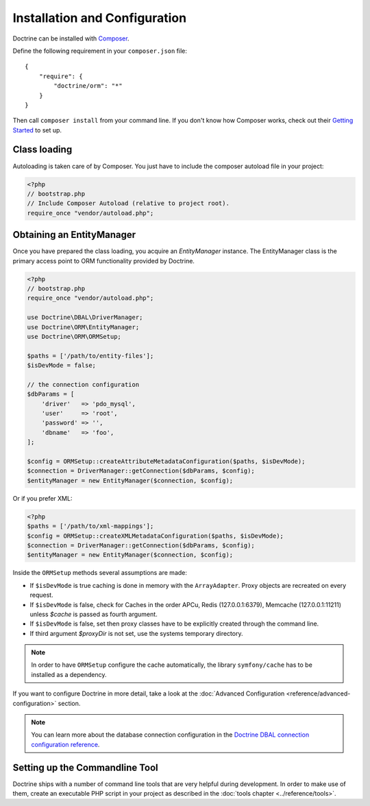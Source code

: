 Installation and Configuration
==============================

Doctrine can be installed with `Composer <https://getcomposer.org>`_.

Define the following requirement in your ``composer.json`` file:

::

    {
        "require": {
            "doctrine/orm": "*"
        }
    }

Then call ``composer install`` from your command line. If you don't know
how Composer works, check out their `Getting Started <https://getcomposer.org/doc/00-intro.md>`_ to set up.

Class loading
-------------

Autoloading is taken care of by Composer. You just have to include the composer autoload file in your project:

.. code-block:: php

    <?php
    // bootstrap.php
    // Include Composer Autoload (relative to project root).
    require_once "vendor/autoload.php";

Obtaining an EntityManager
--------------------------

Once you have prepared the class loading, you acquire an
*EntityManager* instance. The EntityManager class is the primary
access point to ORM functionality provided by Doctrine.

.. code-block:: php

    <?php
    // bootstrap.php
    require_once "vendor/autoload.php";

    use Doctrine\DBAL\DriverManager;
    use Doctrine\ORM\EntityManager;
    use Doctrine\ORM\ORMSetup;

    $paths = ['/path/to/entity-files'];
    $isDevMode = false;

    // the connection configuration
    $dbParams = [
        'driver'   => 'pdo_mysql',
        'user'     => 'root',
        'password' => '',
        'dbname'   => 'foo',
    ];

    $config = ORMSetup::createAttributeMetadataConfiguration($paths, $isDevMode);
    $connection = DriverManager::getConnection($dbParams, $config);
    $entityManager = new EntityManager($connection, $config);

Or if you prefer XML:

.. code-block:: php

    <?php
    $paths = ['/path/to/xml-mappings'];
    $config = ORMSetup::createXMLMetadataConfiguration($paths, $isDevMode);
    $connection = DriverManager::getConnection($dbParams, $config);
    $entityManager = new EntityManager($connection, $config);

Inside the ``ORMSetup`` methods several assumptions are made:

-  If ``$isDevMode`` is true caching is done in memory with the ``ArrayAdapter``. Proxy objects are recreated on every request.
-  If ``$isDevMode`` is false, check for Caches in the order APCu, Redis (127.0.0.1:6379), Memcache (127.0.0.1:11211) unless `$cache` is passed as fourth argument.
-  If ``$isDevMode`` is false, set then proxy classes have to be explicitly created through the command line.
-  If third argument `$proxyDir` is not set, use the systems temporary directory.

.. note::

    In order to have ``ORMSetup`` configure the cache automatically, the library ``symfony/cache``
    has to be installed as a dependency.

If you want to configure Doctrine in more detail, take a look at the :doc:`Advanced Configuration <reference/advanced-configuration>` section.

.. note::

    You can learn more about the database connection configuration in the
    `Doctrine DBAL connection configuration reference <https://docs.doctrine-project.org/projects/doctrine-dbal/en/stable/reference/configuration.html>`_.

Setting up the Commandline Tool
-------------------------------

Doctrine ships with a number of command line tools that are very helpful
during development. In order to make use of them, create an executable PHP
script in your project as described in the
:doc:`tools chapter <../reference/tools>`.
